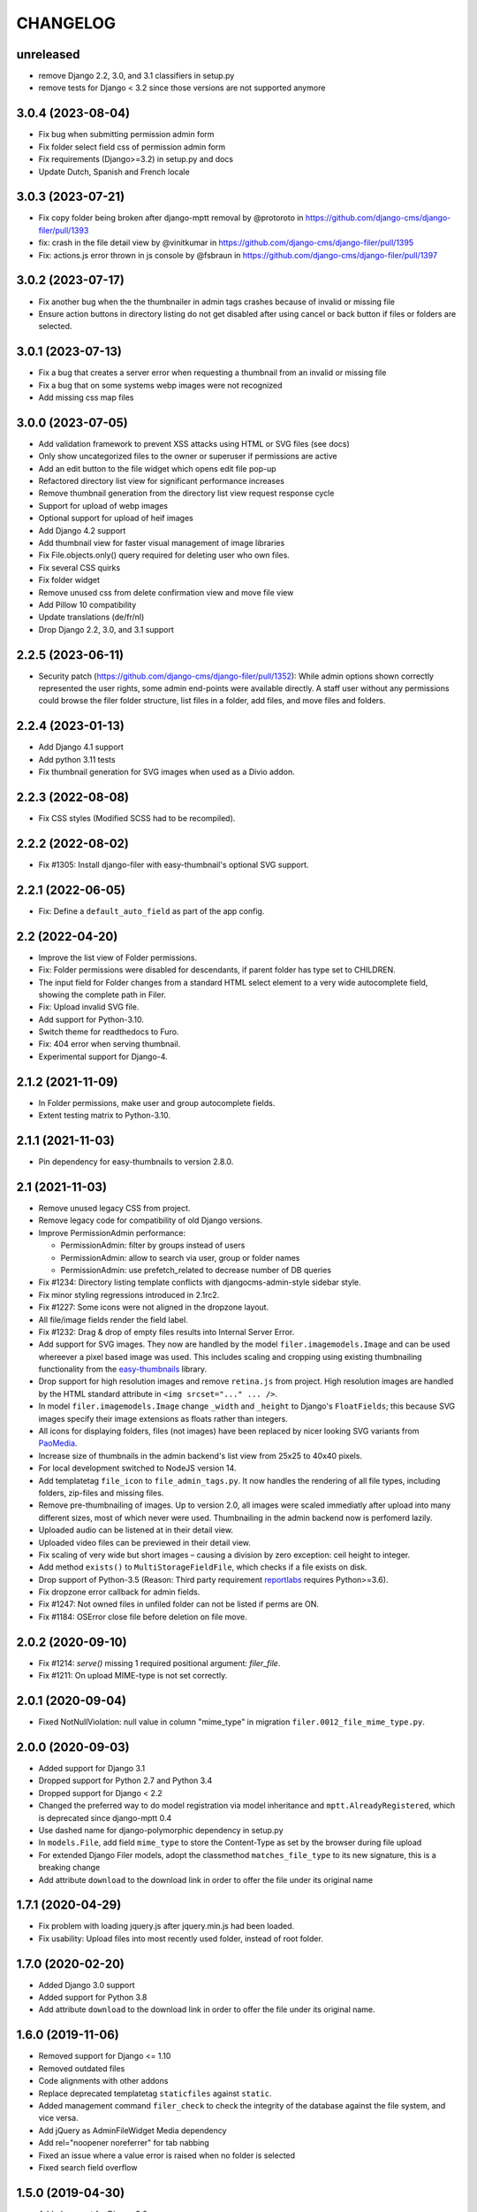 =========
CHANGELOG
=========

unreleased
==========

* remove Django 2.2, 3.0, and 3.1 classifiers in setup.py
* remove tests for Django < 3.2 since those versions are not supported anymore

3.0.4 (2023-08-04)
==================

* Fix bug when submitting permission admin form
* Fix folder select field css of permission admin form
* Fix requirements (Django>=3.2) in setup.py and docs
* Update Dutch, Spanish and French locale

3.0.3 (2023-07-21)
==================

* Fix copy folder being broken after django-mptt removal by @protoroto in https://github.com/django-cms/django-filer/pull/1393
* fix: crash in the file detail view by @vinitkumar in https://github.com/django-cms/django-filer/pull/1395
* Fix: actions.js error thrown in js console by @fsbraun in https://github.com/django-cms/django-filer/pull/1397

3.0.2 (2023-07-17)
==================

* Fix another bug when the the thumbnailer in admin tags crashes because of
  invalid or missing file
* Ensure action buttons in directory listing do not get disabled after using
  cancel or back button if files or folders are selected.

3.0.1 (2023-07-13)
==================

* Fix a bug that creates a server error when requesting a thumbnail from an
  invalid or missing file
* Fix a bug that on some systems webp images were not recognized
* Add missing css map files

3.0.0 (2023-07-05)
==================

* Add validation framework to prevent XSS attacks using HTML or SVG files (see docs)
* Only show uncategorized files to the owner or superuser if permissions are active
* Add an edit button to the file widget which opens edit file pop-up
* Refactored directory list view for significant performance increases
* Remove thumbnail generation from the directory list view request response cycle
* Support for upload of webp images
* Optional support for upload of heif images
* Add Django 4.2 support
* Add thumbnail view for faster visual management of image libraries
* Fix File.objects.only() query required for deleting user who own files.
* Fix several CSS quirks
* Fix folder widget
* Remove unused css from delete confirmation view and move file view
* Add Pillow 10 compatibility
* Update translations (de/fr/nl)
* Drop Django 2.2, 3.0, and 3.1 support

2.2.5 (2023-06-11)
==================

* Security patch (https://github.com/django-cms/django-filer/pull/1352):
  While admin options shown correctly represented the user rights, some admin
  end-points were available directly. A staff user without any permissions
  could browse the filer folder structure, list files in a folder, add files,
  and move files and folders.

2.2.4 (2023-01-13)
==================
* Add Django 4.1 support
* Add python 3.11 tests
* Fix thumbnail generation for SVG images when used as a Divio addon.

2.2.3 (2022-08-08)
==================
* Fix CSS styles (Modified SCSS had to be recompiled).


2.2.2 (2022-08-02)
==================
* Fix #1305: Install django-filer with easy-thumbnail's optional SVG support.


2.2.1 (2022-06-05)
==================

* Fix: Define a ``default_auto_field`` as part of the app config.


2.2 (2022-04-20)
================

* Improve the list view of Folder permissions.
* Fix: Folder permissions were disabled for descendants, if parent folder
  has type set to CHILDREN.
* The input field for Folder changes from a standard HTML select element to
  a very wide autocomplete field, showing the complete path in Filer.
* Fix: Upload invalid SVG file.
* Add support for Python-3.10.
* Switch theme for readthedocs to Furo.
* Fix: 404 error when serving thumbnail.
* Experimental support for Django-4.


2.1.2 (2021-11-09)
==================

* In Folder permissions, make user and group autocomplete fields.
* Extent testing matrix to Python-3.10.


2.1.1 (2021-11-03)
==================

* Pin dependency for easy-thumbnails to version 2.8.0.


2.1 (2021-11-03)
================

* Remove unused legacy CSS from project.
* Remove legacy code for compatibility of old Django versions.
* Improve PermissionAdmin performance:

  * PermissionAdmin: filter by groups instead of users
  * PermissionAdmin: allow to search via user, group or folder names
  * PermissionAdmin: use prefetch_related to decrease number of DB queries

* Fix #1234: Directory listing template conflicts with djangocms-admin-style
  sidebar style.
* Fix minor styling regressions introduced in 2.1rc2.
* Fix #1227: Some icons were not aligned in the dropzone layout.
* All file/image fields render the field label.
* Fix #1232: Drag & drop of empty files results into Internal Server Error.
* Add support for SVG images. They now are handled by the model
  ``filer.imagemodels.Image`` and can be used whereever a pixel based image
  was used. This includes scaling and cropping using existing thumbnailing
  functionality from the
  `easy-thumbnails <https://easy-thumbnails.readthedocs.io/en/latest/index.html>`_
  library.
* Drop support for high resolution images and remove ``retina.js`` from project.
  High resolution images are handled by the HTML standard attribute in
  ``<img srcset="..." ... />``.
* In model ``filer.imagemodels.Image`` change ``_width`` and ``_height`` to
  Django's ``FloatFields``; this because SVG images specify their image
  extensions as floats rather than integers.
* All icons for displaying folders, files (not images) have been replaced by
  nicer looking SVG variants from `PaoMedia <https://paomedia.github.io/small-n-flat/>`_.
* Increase size of thumbnails in the admin backend's list view from 25x25 to
  40x40 pixels.
* For local development switched to NodeJS version 14.
* Add templatetag ``file_icon`` to ``file_admin_tags.py``. It now handles the
  rendering of all file types, including folders, zip-files and missing files.
* Remove pre-thumbnailing of images. Up to version 2.0, all images were scaled
  immediatly after upload into many different sizes, most of which never were
  used. Thumbnailing in the admin backend now is perfomerd lazily.
* Uploaded audio can be listened at in their detail view.
* Uploaded video files can be previewed in their detail view.
* Fix scaling of very wide but short images – causing a division by zero
  exception: ceil height to integer.
* Add method ``exists()`` to ``MultiStorageFieldFile``, which checks if a file
  exists on disk.
* Drop support of Python-3.5 (Reason: Third party requirement
  `reportlabs <https://www.reportlab.com/>`_ requires Python>=3.6).
* Fix dropzone error callback for admin fields.
* Fix #1247: Not owned files in unfiled folder can not be listed if perms are ON.
* Fix #1184: OSError close file before deletion on file move.

2.0.2 (2020-09-10)
==================

* Fix #1214: `serve()` missing 1 required positional argument: `filer_file`.
* Fix #1211: On upload MIME-type is not set correctly.


2.0.1 (2020-09-04)
==================

* Fixed NotNullViolation: null value in column "mime_type" in migration
  ``filer.0012_file_mime_type.py``.


2.0.0 (2020-09-03)
==================

* Added support for Django 3.1
* Dropped support for Python 2.7 and Python 3.4
* Dropped support for Django < 2.2
* Changed the preferred way to do model registration via model inheritance
  and ``mptt.AlreadyRegistered``, which is deprecated since django-mptt 0.4
* Use dashed name for django-polymorphic dependency in setup.py
* In ``models.File``, add field ``mime_type`` to store the Content-Type as set by
  the browser during file upload
* For extended Django Filer models, adopt the classmethod ``matches_file_type`` to its
  new signature, this is a breaking change
* Add attribute ``download`` to the download link in order to offer the file
  under its original name


1.7.1 (2020-04-29)
==================

* Fix problem with loading jquery.js after jquery.min.js had been loaded.
* Fix usability: Upload files into most recently used folder, instead of
  root folder.


1.7.0 (2020-02-20)
==================

* Added Django 3.0 support
* Added support for Python 3.8
* Add attribute ``download`` to the download link in order to offer the file
  under its original name.


1.6.0 (2019-11-06)
==================

* Removed support for Django <= 1.10
* Removed outdated files
* Code alignments with other addons
* Replace deprecated templatetag ``staticfiles`` against ``static``.
* Added management command ``filer_check`` to check the integrity of the
  database against the file system, and vice versa.
* Add jQuery as AdminFileWidget Media dependency
* Add rel="noopener noreferrer" for tab nabbing
* Fixed an issue where a value error is raised when no folder is selected
* Fixed search field overflow


1.5.0 (2019-04-30)
==================

* Added support for Django 2.2
* Adapted test matrix
* Adapted test structure and added fixes


1.4.4 (2019-01-22)
==================

* Fixed missing validation message for empty file field in file and image widget (#1125)


1.4.3 (2019-01-07)
==================

* Fixed wrong argument for AdminFileWidget render method (#1120)


1.4.2 (2019-01-07)
==================

* Fixed missing renderer argument for render method for AdminFolderWidget and
  AdminFileWidget classes for Django 2.x (#1120)
* Fixed a problem in Django 2.x with getting None instead of
  the object in AdminFileWidget and AdminFolderWidget (#1118)


1.4.1 (2018-12-06)
==================

* Fixed widgets to work with Django 2.x (#1111)
* Added admin site context to make_folder view (#1112)
* Added never_cache decorator in server views. (#1100)


1.4.0 (2018-11-15)
==================

* Added support for Django 2.0 and 2.1
* Enabled django-mptt 0.9
* Converted QueryDict to dict before manipulating in admin
* Hide 'Save as new' button in file admin
* Fixed history link for folder and image object
* Fixed rendering canonical URL in change form


1.3.2 (2018-04-23)
==================

* Don't show set public / set private actions if permissions are disabled.


1.3.1 (2018-04-15)
==================

* Allowed easy-thumbnails < 3 in setup.py
* Fixed broken reference for delete icon
* Fixed minor documentation issues
* Fixed travis configuration
* Fixed a regression with loading and dumping fixtures (#965)
* Added callable instead of setting as Filer.is_public default
* Fixed canonical URL computation
* Fixed image preview target size
* Fixed translatable string
* Updated translations
* Changed file size field to BigIntegerField
* Fixed import_files command to work on Django 1.10+
* Used get_queryset in FolderAdmin instead of the manager
* Cleaned up swapped models implementation
* Allowed django-polymorphic>_2.0


1.3.0 (2017-11-02)
==================

* Introduced Django 1.11 support
* Fixed `get_css_position` filter breaking when there is no image
* Fixed missing html title when adding folders
* Fixed a regression where third party app migrations would require the
  ``FILER_IMAGE_MODEL`` setting.


1.2.7 (2017-03-02)
==================

* Added 'get_css_position' template filter for background images
* Updated translations


1.2.6 (2017-01-13)
==================

* Fixed markup issue with editing file in admin
* Fixed error message not always showing up properly
* Added generate thumbnails management command
* Fixed dropzone styles on smaller widths
* Fixed dropzones in inlines not initializing in Django < 1.9
* Added an action button to the directory listings to download files
* Added support for Django 1.10
* Added title attribute to the file name
* Fixed an issue whereas the CSS was compiled incorrectly
* Fixed an issue where links failed to open from django CMS sideframe
* Fixes object tools placement on image detail page and removed background color and shadow
* Added edit button to image widget
* Removed arrow in breadcrumbs if no folder or name follows
* Fixed jQuery loading on file move/copy page with Django 1.9
* Fixed localization for fieldsets of ImageAdmin
* Fixed unquoting in files search


1.2.5 (2016-09-05)
==================

* Dropping or uploading an image will now fire a js change event
* Added native Divio Cloud support


1.2.4 (2016-07-06)
==================

* Fixed add/change arguments in FileAdmin.render_change_form
* Fixed minor issues which results in spurious migration generation


1.2.3 (2016-07-05)
==================

* Added a menu into django CMS projects via filer.contrib.django_cms
* Added tests for extended models
* Updated file_ptr to use string-replacement strategy for newer Djangos


1.2.2 (2016-06-23)
==================

* Fixed an issue with `file_ptr` on Django 1.9+ installations
* Addressed file_ptr issue
* Updated translation strings


1.2.1 (2016-06-23)
==================

* Rename filer picker widget upload button
* Adds missing @2x icon files
* Added missing migration #854
* Updated translations
* Fixed an issue with hashes in URLs in the wrong place
* Fixed issue where deleting a user from a project would delete their assets


1.2.0 (2016-04-26)
==================

* Drop Django 1.5 support
* Drop Python 3.3 support (now 3.4+)
* Testrunner cleanup
* Fix many regressions and bugs in Django 1.8/1.9
* Admin UI enhancements
* Fix issues with non-default STATICFILES_STORAGE
* Hide related widget wrapper links
* Fix cancel link in delete confirmation
* Make BaseImage.subject_location field non-nullable
* Adds icon sizes
* Fixes owner search icon on detail view
* Disable submit button if only one folder to copy file
* Design improvements
* Empty folder design
* Removes disabled action button border
* Adds unsorted uploads empty view
* Fix issues with subject location being off on images smaller than 210px
* Ignores unsorted uploads from search and count


1.1.1 (2016-01-27)
==================

* Fixes tests and configuration to run under Django 1.9
* Allow Django 1.9.x in setup requirements
* Fixes an issue where only the first drop-zone will be active
* Fixes an issue with Python 3 for the import_files command
* Fixes button space on delete confirmation modal
* Updates Filer image plugin form fields
* Removes folder content space in admin, side frame and modal
* Updates drag and drop modal window
* Updates drag and drop widget styles
* Fixes empty folder alignment


1.1.0 (2016-01-19)
==================

* Allow to provide single dimension for resizing images.
* Search result fixes for current folder search.
* Workaround for SQLite problems on simultaneous file uploads.
* Add missing search results counters.
* Move project to divio/django-filer.
* Adapt documentation links.
* Cleanup frontend code and adapt to guidelines.
* Added drag & drop capabilities.
* Redesign of the User Interface


1.0.6 (2015-12-30)
==================

* Fix imports for django-polymorphic>=0.8.
* Limit dependencies versions in setup.py.
* Simplify tox setup.
* Refactor Travis setup to use tox environments list.


1.0.5 (2015-12-29)
==================

* Pin django-polymorphic version.
* Use specific django-mptt versions in tox.ini for different Django versions.


1.0.4 (2015-11-14)
==================

* Repackage for PyPI.


1.0.3 (2015-11-24)
==================

* Fixes a bad static path.
* Adds a fix for Django 1.8 envs.


1.0.2 (2015-11-10)
==================

* Repackage for PyPI.


1.0.1 (2015-11-03)
==================

* Repackage for PyPI.


1.0.0 (2015-11-03)
==================

* Substantial UI/UX overhaul.
* Fixes some Django 1.9 issues.
* Drop support for Django older than v1.5.
* Fixes urls for changed files.
* Fixes an issue with KeyErrors during saving folder.
* Provides support for configuring the canonical URLs.
* Remove `FILER_STATICMEDIA_PREFIX` and use `staticfiles` for static files.
* Fixes searching for folders.
* Adds checkerboard-tile backgrounds to illustrate transparency in thumbnails.
* Other fixes.


0.9.12 (2015-07-28)
===================

* Various bugfixes.
* Better Django 1.7 and 1.8 support.

0.9.11 (2015-06-09)
===================

* Update Django 1.7 migrations because of change in django_polymorphic>=0.7.


0.9.10 (2015-05-31)
===================

* Migrations in default locations for Django 1.7 and South>=1.0.
* jQuery isolation fixes
* Various bugfixes.


0.9.9 (2015-01-20)
==================

* Fixes in Django 1.7 support.
* Implement PEP440 compliant.
* Add author to admin.
* Allow customizing dismiss popup.
* Add order_by parameter in directory listing.


0.9.8 (2014-11-03)
==================

* Experimental Django 1.7 support.
* Bugfixes.


0.9.7 (2014-07-22)
==================

* thumbnails: add zoom support.
* Fixed migration custom User compatibility.
* Disallow copying folders to self.
* Build random path using os.path.join.
* Replace use of force_str by force_text.


0.9.6 (2014-06-27)
==================

* Various bugfixes.
* Dropped support for Django 1.3.
* Added better support for Django 1.6.
* Experimental python 3.3 support.


0.9.5 (2013-06-28)
==================

* File paths now contain random component by default (to avoid filename clashes).
* Fixed migrations to be better compatible with custom user models.
* Bugfixes, performance improvements.


0.9.4 (2013-04-09)
==================

* Experimental Django 1.5 support.
* Bugfixes.


0.9.3 (2012-11-29)
==================

* Fixes template file permissions (packaging issue).


0.9.2 (2012-11-19)
==================

* File.name move to not null (run migrations).
* Fix popup mode when Folder doesn't exists.
* #271 Remove unused templatetag from django 1.4.
* #269 Hide "Folder permissions" entry for "normal" users.
* #265 click on image thumbnail in popup looses context.
* #264 cancel search button looses popup context.
* #263 deleting images from the image detail view redirects to the wrong list view.


0.9.1 (2012-10-12)
==================

* Removed nginx X-Accel-Redirect Content-Type header (#245).
* Validate_related_name method appears to break in FilerFileField (#148).
* Remember last openened folder in file picker  (#187).


0.9 (2012-09-05)
================

* Django-1.4 compatibility.
* Separate, customizable file storage backends for public and private files.
* Deleting a file in filer now deletes the file and all its thumbnails from the filesystem.
* Many bulk operations (admin actions).
* Backwards incompatible changes:
  * storage refactor: path to private files in the db has changed (no longer relative to MEDIA_ROOT)
  * `filer.server.urls` needs to be included to serve private files
  * static media has been moved from 'media' to 'static'
    (as proposed by django.contrib.staticfiles and django 1.3)
  * django 1.2 no longer supported


0.8.7 (2012-07-26)
==================

* Minor maintenance release.
* No longer unpack uploaded zip files (#172).
* Removed some print statements.


0.8.6 (2012-03-13)
==================

* Renamed media to static.
* New dependency: django-staticfiles or django >= 1.3.
* Minor bugfixes.


0.8.5 (2011-09-28)
==================

* Fix thumbnail templatetag support for easy-thumbnails>=1.0-alpha-17.


0.8.4 (2011-09-27)
==================

* Fix ajax file upload for django < 1.3.


0.8.3 (2011-08-27)
==================

* Replaced flash uploader with pure javascript (burn in hell, flash uplaoder!).


0.8.2 (2010-12-16)
==================

* Sha hash for files.
* Packaging fixes.


0.8.1 (2010-10-30)
==================

* Moved to easy-thumbnails for thumbnailing. added tests and lots of cleanup.
* Backwards incompatible changes:
  * use easy-thumbnails instead of sorl.thumbnail


0.7.0
=====

* Bugfixes


0.5.4a1
=======

* Adds description field.


0.0.2a (2009-11-04)
===================

* First test release as a pypi package.
